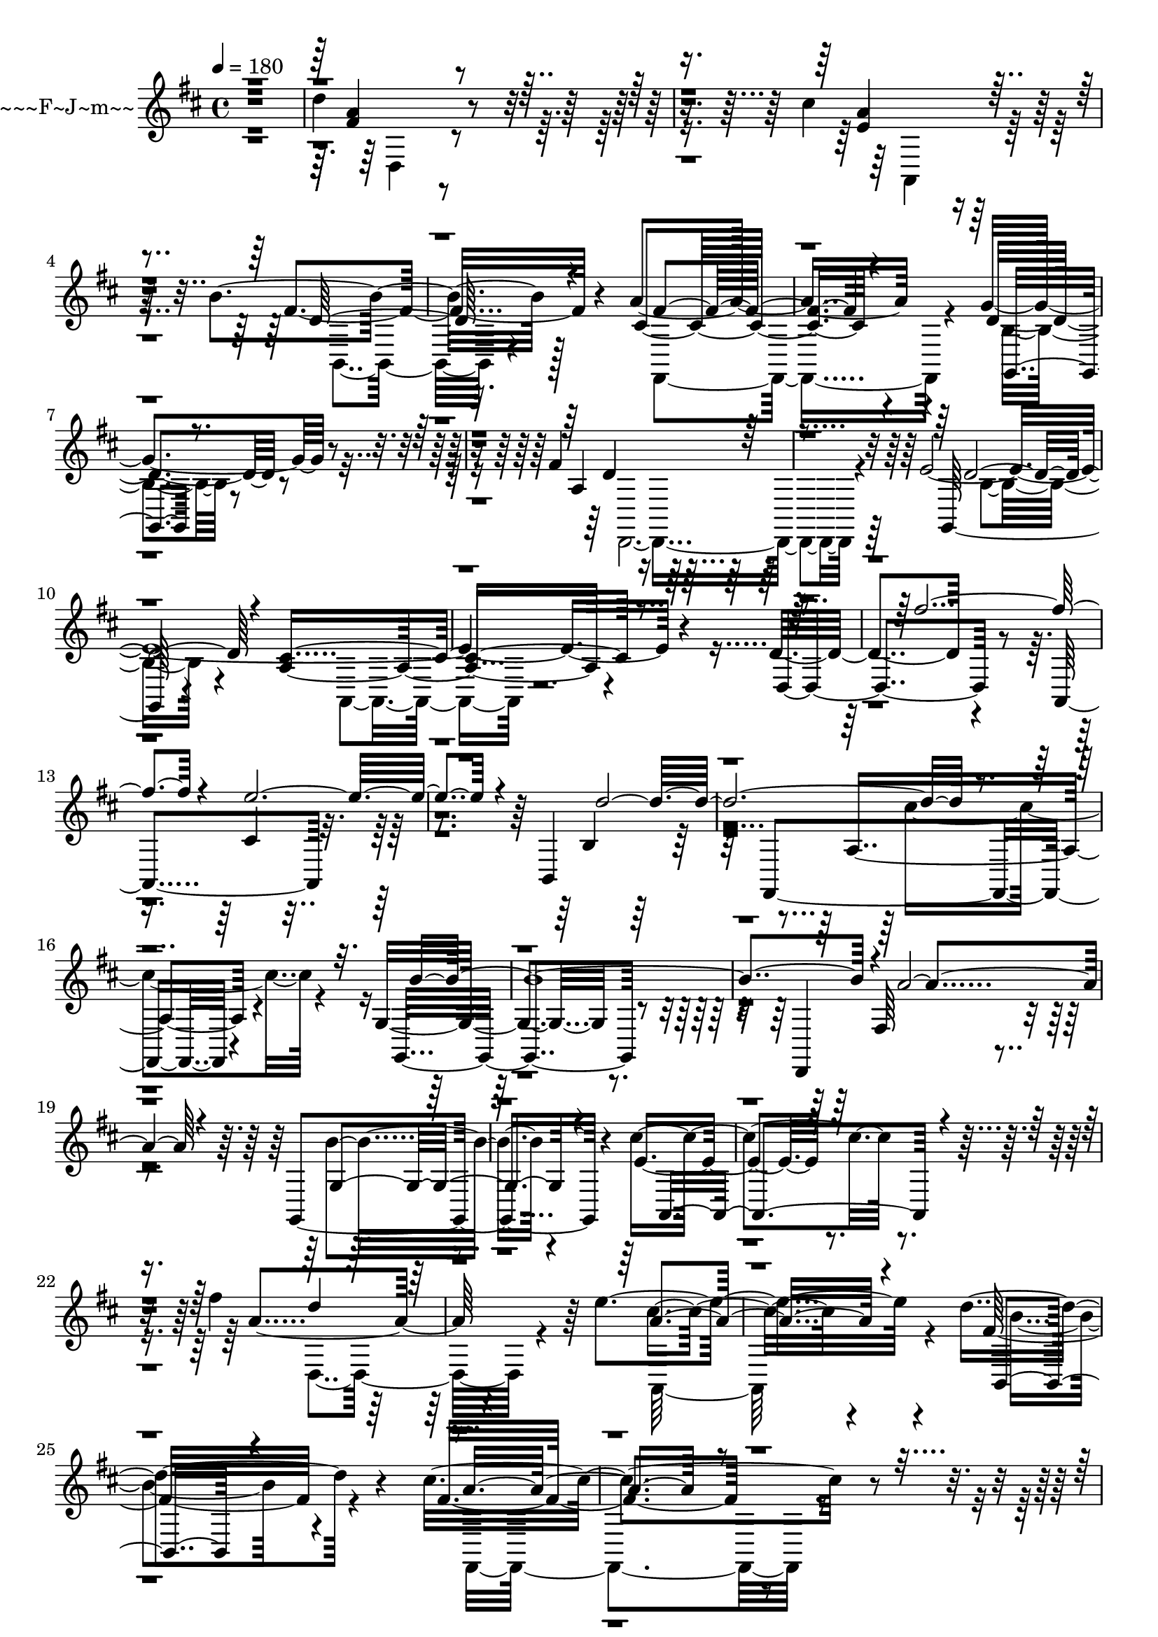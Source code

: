 \version "2.24.0"
% Lily was here -- automatically converted by midi2ly.py from music/pachelbel-johann-cannon.midi
\version "2.14.0"

\layout {
  \context {
    \Voice
    \remove Note_heads_engraver
    \consists Completion_heads_engraver
    \remove Rest_engraver
    \consists Completion_rest_engraver
  }
}

trackAchannelA = {


  \key d \major
    
  \time 4/4 
  
  \tempo 4 = 180 
  
  % [COPYRIGHT_NOTICE] Copyright(c) H.M. Jp. 2004
  
  \set Staff.instrumentName = "~p~b~w~~~x~~~F~J~m~~"
  

  \key d \major
  \skip 4*357986/480 
}

trackAchannelB = \relative c {
  r1 
  | % 2
  d''4*1452/480 r4*812/480 cis4*1417/480 r128*53 b4*1584/480 
  r128*53 a4*1543/480 r4*876/480 g4*1854/480 r4*588/480 fis4*1607/480 
  r4*973/480 e4*3664/480 r4*1111/480 d4*1337/480 r4*685/480 a,4*1763/480 
  r4*893/480 b4*1186/480 r128*63 fis4*1561/480 r4*1209/480 g'4*1158/480 
  r4*1089/480 d,4*1296/480 r2. g4*1808/480 r4*657/480 cis''4*1244/480 
  r4*1250/480 fis4*1682/480 r4*709/480 e4*1647/480 r4*708/480 d4*1826/480 
  r4*582/480 cis4*1763/480 r4*760/480 b4*1659/480 r128*53 a4*1900/480 
  r4*657/480 b4*1711/480 r4*962/480 cis4*1302/480 r4*1607/480 fis4*1261/480 
  r4*668/480 a,4*1187/480 r4*685/480 d64*43 r4*784/480 cis128*91 
  r4*622/480 b4*1475/480 r4*564/480 a4*1509/480 r4*553/480 g4*1238/480 
  r4*893/480 a4*248/480 r64*29 g4*512/480 r4*651/480 fis4*697/480 
  r4*496/480 <fis d >4*794/480 r4*121/480 a4*167/480 r4*1014/480 cis4*547/480 
  r4*306/480 b,,4*1509/480 r4*438/480 fis4*230/480 r4*288/480 a'''4*1094/480 
  e,4*513/480 r4*559/480 b'4*858/480 r4*219/480 b,4*1002/480 r4*104/480 fis4*1267/480 
  r4*691/480 g,4*1498/480 r4*1111/480 d'''4*1527/480 r4*253/480 cis4*594/480 
  r4*253/480 d4*657/480 r4*46/480 cis4*674/480 r4*397/480 d,4*530/480 
  r4*524/480 a'4*501/480 r4*490/480 fis4*472/480 b,,4*1757/480 
  r4*334/480 fis'4*1025/480 r4*35/480 a''4*501/480 r4*17/480 b4*599/480 
  r4*484/480 fis4*576/480 r4*432/480 g4*593/480 r4*427/480 e4*461/480 
  r4*40/480 d4*530/480 cis4*524/480 r4*17/480 g,4*962/480 r4*29/480 g'4*564/480 
  r4*484/480 a,4*1060/480 r4*23/480 g4*622/480 r4*432/480 d'4*559/480 
  r4*507/480 d,4*939/480 r4*86/480 a''4*553/480 r4*478/480 a4*565/480 
  r4*472/480 d,4*685/480 r4*340/480 fis,4*599/480 r4*357/480 fis,4*1417/480 
  r4*213/480 e''4*536/480 b4*421/480 r4*86/480 b4*674/480 r4*363/480 cis'128*33 
  r4*29/480 a,4*1014/480 r4*46/480 fis4*512/480 r128*25 g,4*1353/480 
  r32*5 b''4*582/480 r4*11/480 a4*663/480 r4*576/480 a4*777/480 
  r4*18/480 g4*564/480 r4*202/480 d,,4*247/480 r4*98/480 a''''4*547/480 
  r128*5 fis4*185/480 r4*34/480 g4*167/480 r128*5 fis,,4*593/480 
  r4*185/480 g''4*184/480 a,,,4*1584/480 r4*144/480 g'''4*242/480 
  b,,,4*2120/480 r4*178/480 b''4*259/480 a4*213/480 r4*6/480 g4*254/480 
  r4*196/480 fis4*276/480 r4*196/480 a4*276/480 g,,4*2022/480 r4*12/480 fis''4*247/480 
  r4*208/480 d4*276/480 r4*213/480 fis4*138/480 r4*70/480 g4*218/480 
  r4*12/480 a4*167/480 r4*46/480 b4*156/480 r128*5 g,,4*2050/480 
  e'4*1884/480 r4*478/480 d''4*178/480 r4*52/480 e4*265/480 r4*17/480 fis4*501/480 
  r4*18/480 e4*201/480 r4*23/480 d4*185/480 r4*69/480 e4*213/480 
  r4*17/480 cis4*196/480 r4*52/480 d64*5 r4*63/480 e4*173/480 r4*63/480 fis4*236/480 
  r4*202/480 d4*213/480 r4*6/480 cis4*242/480 r4*23/480 d128*33 
  r4*23/480 b4*173/480 r4*46/480 cis4*207/480 r4*64/480 d4*196/480 
  r4*305/480 d,4*276/480 r4*208/480 fis4*242/480 r4*5/480 g4*214/480 
  r4*17/480 fis4*265/480 r4*207/480 fis4*271/480 r4*201/480 cis'4*288/480 
  r128*15 b4*403/480 r4*110/480 d4*173/480 r4*63/480 cis4*357/480 
  r32*7 a4*168/480 r4*57/480 g4*184/480 r4*58/480 a4*196/480 r4*29/480 g4*190/480 
  r4*40/480 fis4*190/480 r4*35/480 g4*247/480 r4*6/480 a4*242/480 
  r4*213/480 cis4*236/480 r4*260/480 g,,4*2119/480 r4*6/480 cis''4*202/480 
  r4*34/480 d4*219/480 r4*12/480 e4*224/480 d4*213/480 r4*23/480 cis4*306/480 
  r4*190/480 b4*299/480 r4*167/480 d,,4*1694/480 r4*17/480 fis'128*15 
  r4*259/480 e4*340/480 r4*149/480 e'4*502/480 r4*17/480 cis,4*380/480 
  r4*104/480 e'4*553/480 r4*455/480 fis,4*616/480 r4*415/480 b4*455/480 
  r4*46/480 fis,,4*1469/480 r4*34/480 a'4*542/480 r4*466/480 b'4*484/480 
  r4*35/480 g,4*599/480 r4*403/480 d,4*512/480 a''64*15 r4*40/480 g4*559/480 
  r4*512/480 g,4*1435/480 r4*63/480 b''4*507/480 r4*6/480 a,,4*1417/480 
  r4*126/480 cis'128*43 r4*398/480 d'4*518/480 r4*23/480 e4*599/480 
  r4*432/480 cis64*5 r4*328/480 cis,4*502/480 r4*11/480 a4*743/480 
  r32*5 b4*190/480 r128*23 b'4*490/480 r4*11/480 d,4*530/480 r4*23/480 b'4*455/480 
  r4*64/480 cis4*334/480 r4*184/480 cis,,4*1060/480 e'4*530/480 
  r4*17/480 g,,4*1331/480 r4*178/480 g'''4*502/480 r4*11/480 fis4*317/480 
  r4*161/480 fis,4*593/480 r4*409/480 fis'4*490/480 r4*17/480 d4*461/480 
  r4*52/480 d,,4*962/480 r4*52/480 g''4*518/480 r4*12/480 e32*7 
  r4*46/480 e,,4*1043/480 r4*28/480 a'4*168/480 r4*167/480 d,,,4*1716/480 
  r4*190/480 fis'''4*231/480 r4*299/480 a,,,4*1549/480 r4*490/480 d'4*248/480 
  r4*276/480 b4*104/480 r4*81/480 cis4*144/480 r4*109/480 d4*461/480 
  r4*63/480 b4*121/480 r4*202/480 fis,4*1584/480 r4*69/480 e''4*328/480 
  r4*23/480 g,,4*1607/480 r128*5 g'''4*184/480 r4*329/480 d,,4*1284/480 
  r4*213/480 fis''4*173/480 r128*15 g,,,4*1463/480 r4*155/480 g'''4*237/480 
  r4*201/480 a,,,4*1313/480 r4*254/480 e''4*92/480 r4*426/480 d,4*1360/480 
  r4*138/480 fis''4*173/480 r4*109/480 a,,,4*1521/480 r4*132/480 a''4*288/480 
  r4*213/480 b,,4*1463/480 r4*23/480 d''4*484/480 r4*12/480 a,4*1330/480 
  r4*98/480 a''4*265/480 r4*104/480 g,,,4*1716/480 r4*231/480 d4*1394/480 
  r4*299/480 a''''4*208/480 r4*149/480 g,,,4*1596/480 r4*46/480 b''4*109/480 
  r4*409/480 a,,4*1688/480 r4*708/480 d,4*306/480 r4*478/480 fis'4*847/480 
  r4*184/480 fis''4*294/480 r4*149/480 a,,,,4*363/480 r4*219/480 e''4*1037/480 
  r4*484/480 b,4*374/480 r4*138/480 d'4*1072/480 r4*489/480 fis,,4*329/480 
  r4*230/480 e''''4*444/480 r4*86/480 d4*484/480 cis4*564/480 d,4*1521/480 
  r4*455/480 d,,,4*657/480 r128*33 a'''4*369/480 r4*662/480 g,,4*386/480 
  r4*184/480 c'''4*501/480 r4*35/480 b64*19 r4*501/480 a,,,4*381/480 
  r4*172/480 e''4*1026/480 r4*98/480 cis'4*305/480 r4*219/480 d,,4*564/480 
  r64*5 fis'4*749/480 r4*265/480 a''4*386/480 r4*92/480 a,,,,4*363/480 
  r128*13 b''''4*496/480 a,,4*161/480 r4*311/480 g''4*392/480 r4*121/480 b,,,,4*374/480 
  r4*173/480 d'4*858/480 r4*190/480 d''4*392/480 r128*5 fis,,,,4*242/480 
  r4*351/480 e''''4*455/480 r4*46/480 fis4*392/480 r4*98/480 e4*536/480 
  r4*11/480 g,,,,4*254/480 r64*9 c'''4*547/480 r4*479/480 e,4*576/480 
  r4*11/480 fis4*1653/480 r4*415/480 g,,,4*242/480 r4*317/480 c'''4*547/480 
  b4*553/480 r4*11/480 c4*513/480 a,,,4*230/480 r4*357/480 e''4*813/480 
  r128*23 a'4*352/480 r4*161/480 d,,,4*317/480 r4*34/480 fis''128*43 
  r4*548/480 a,4*293/480 r4*259/480 a''4*386/480 r4*104/480 a,,,,4*81/480 
  r4*472/480 e''4*812/480 r4*202/480 e''4*173/480 r4*339/480 b,,,4*87/480 
  r4*466/480 d'4*985/480 r4*41/480 d''4*328/480 r4*173/480 fis,,,,4*86/480 
  r4*444/480 g''''4*507/480 r4*34/480 fis4*403/480 r4*104/480 e4*432/480 
  r4*86/480 g,,,,4*110/480 r4*432/480 c'''4*501/480 r4*46/480 b4*536/480 
  c4*582/480 r4*541/480 d,,4*864/480 r4*207/480 a''4*185/480 r4*322/480 g,,,4*87/480 
  r4*483/480 c'''4*502/480 r4*46/480 b4*541/480 c4*518/480 r4*35/480 a,,,4*98/480 
  r4*484/480 e''4*939/480 r4*380/480 e'4*294/480 r4*449/480 fis4*265/480 
  r4*858/480 a4*1941/480 r4*167/480 a,4*426/480 r4*104/480 g4*242/480 
  r4*305/480 fis4*1204/480 r4*329/480 fis4*103/480 r4*415/480 fis4*196/480 
  r4*311/480 g4*167/480 r4*322/480 fis4*455/480 r4*64/480 e4*242/480 
  r4*322/480 d4*507/480 r4*35/480 c4*478/480 r4*46/480 b4*518/480 
  r4*640/480 d''4*1042/480 r4*144/480 fis,4*962/480 r4*161/480 g,,,4*496/480 
  r4*633/480 g''4*363/480 r4*185/480 e'32*7 r4*127/480 cis'4*1929/480 
  r4*231/480 d,,,4*1405/480 r4*12/480 fis'''64*57 r4*363/480 cis64*29 
  r4*161/480 fis,4*519/480 r4*679/480 b'4*1809/480 r32*5 c4*564/480 
  r4*484/480 g,,4*1394/480 r4*858/480 d'''4*904/480 r4*219/480 a4*910/480 
  r4*156/480 g,,,4*1549/480 r4*139/480 e'''4*472/480 r4*34/480 a,,4*1268/480 
  r4*1192/480 fis'4*593/480 r4*651/480 d4*588/480 r4*236/480 a,128*129 
  r4*415/480 fis''4*380/480 r4*726/480 b,4*685/480 r4*167/480 fis,4*306/480 
  r4*1036/480 c''''4*628/480 r4*133/480 g,,,128*101 r4*391/480 d4*1573/480 
  r4*962/480 g4*1382/480 r4*737/480 <cis'' a,, >4*1596/480 r4*328/480 d,,,4*282/480 
  r4*98/480 fis'4*956/480 r4*219/480 fis4*185/480 r4*558/480 a,,4*121/480 
  r128*15 e''4*864/480 r4*305/480 e4*213/480 r4*329/480 g'4*576/480 
  r4*17/480 d,4*835/480 r4*294/480 d4*426/480 r4*386/480 fis,,4*127/480 
  r4*299/480 cis''4*951/480 r4*155/480 cis4*236/480 r4*294/480 e''4*202/480 
  r4*63/480 g,,,,4*1999/480 r4*357/480 d4*127/480 r4*236/480 a''4*956/480 
  r4*323/480 a4*368/480 r4*536/480 g,4*144/480 r4*541/480 b''4*1360/480 
  r4*628/480 e'4*109/480 r4*190/480 a,,,,64*5 r4*248/480 cis''128*71 
  r4*1325/480 fis32*7 r4*156/480 a,,4*4389/480 
}

trackAchannelBvoiceB = \relative c {
  r4*1949/480 fis'4*1284/480 r4*962/480 a4*1308/480 r4*916/480 fis4*1659/480 
  r4*725/480 cis4*1348/480 r4*1083/480 d4*1670/480 r4*767/480 a4*1238/480 
  r4*1319/480 g,64*53 r4*800/480 a'4*1106/480 r4*1267/480 d,4*1383/480 
  r4*1100/480 cis'4*1261/480 r4*962/480 b4*1129/480 r4*1452/480 a4*1169/480 
  r4*1129/480 g,4*1198/480 r4*1319/480 fis'64*43 r4*1181/480 b'4*1469/480 
  r4*997/480 e,4*938/480 r4*1556/480 a4*1739/480 r4*680/480 cis4*1520/480 
  r4*818/480 fis,32*29 r4*651/480 fis4*1549/480 r4*979/480 g4*1561/480 
  r4*887/480 fis4*1694/480 r4*875/480 g4*1630/480 r4*1060/480 cis,4*536/480 
  r4*2350/480 d,4*691/480 r4*329/480 fis'4*524/480 r4*374/480 e'4*1313/480 
  r4*582/480 b4*1313/480 r4*790/480 fis4*1296/480 r4*650/480 d4*1078/480 
  r4*979/480 d4*1037/480 r4*1008/480 b'4*622/480 r4*460/480 b4*438/480 
  r4*599/480 cis4*1383/480 r4*904/480 d,,4*755/480 r4*950/480 a4*334/480 
  r128*5 e''4*58/480 r4*1123/480 g32*7 r4*640/480 b,4*1221/480 
  r4*651/480 a4*218/480 r4*179/480 fis'4*253/480 r128*53 a4*571/480 
  r4*535/480 g,4*1636/480 r4*213/480 d,4*1475/480 r4*1031/480 g'4*1578/480 
  r4*824/480 a'4*1157/480 r4*1141/480 d,,4*1498/480 r4*51/480 fis4*997/480 
  r4*29/480 a4*1048/480 r4*996/480 fis4*957/480 r4*46/480 d4*1048/480 
  r4*35/480 fis,4*1463/480 r4*622/480 g4*956/480 r4*92/480 b4*593/480 
  r4*265/480 d,4*1504/480 r4*714/480 b'''128*33 r4*23/480 a4*582/480 
  r4*449/480 fis4*599/480 r4*473/480 g64*19 r4*432/480 e4*553/480 
  r4*57/480 d,4*542/480 r4*547/480 fis'4*472/480 r4*18/480 g4*524/480 
  r4*17/480 e,4*755/480 r4*242/480 cis'4*898/480 r4*133/480 b,4*1555/480 
  r4*6/480 g''4*489/480 r4*29/480 a4*565/480 r4*455/480 fis4*518/480 
  r4*380/480 g,,4*1417/480 r4*749/480 d'''4*628/480 r32*7 b4*484/480 
  r4*23/480 a64*19 r4*104/480 b,4*829/480 r4*47/480 e4*552/480 
  r4*623/480 d4*1969/480 r4*2224/480 d4*541/480 fis'4*254/480 r4*265/480 e,,4*1768/480 
  r64*5 fis''4*484/480 r4*51/480 d64*5 r128*5 e4*213/480 r4*52/480 d,,128*63 
  r4*52/480 a''4*213/480 r4*714/480 a4*236/480 r4*230/480 g4*254/480 
  r4*276/480 g64*15 r128*5 b4*184/480 r4*63/480 a4*248/480 r4*11/480 g4*478/480 
  r4*24/480 fis4*224/480 r4*17/480 e4*248/480 d,,4*1809/480 r4*40/480 g''4*438/480 
  r4*40/480 b4*161/480 r4*58/480 a4*213/480 r4*69/480 b4*438/480 
  r4*69/480 cis4*271/480 r128*15 a4*247/480 r4*213/480 cis4*242/480 
  r4*213/480 e4*271/480 r4*179/480 g4*167/480 r4*69/480 a4*207/480 
  r4*69/480 d,,,4*1809/480 r4*219/480 a64*67 r4*847/480 b'4*1025/480 
  r4*657/480 e4*259/480 r4*259/480 d'4*213/480 r128*15 d4*253/480 
  r4*29/480 b,4*1809/480 r4*98/480 d,,4*1877/480 r4*93/480 d'4*2275/480 
  r4*777/480 a'4*916/480 r4*271/480 fis''4*490/480 r4*23/480 fis,4*299/480 
  r4*184/480 g64*15 r4*553/480 a,,4*460/480 e'4*962/480 r4*553/480 d''4*144/480 
  r128*25 fis,,4*962/480 r4*564/480 a'4*380/480 r128*5 d,,4*1077/480 
  r4*455/480 b'4*380/480 r4*127/480 d,4*1169/480 r4*381/480 a''4*437/480 
  r4*35/480 d,,4*299/480 r4*219/480 fis4*473/480 r4*57/480 a4*588/480 
  r4*426/480 b'4*484/480 r4*17/480 g,128*63 r4*86/480 cis'4*156/480 
  r4*328/480 cis,4*536/480 r4*1025/480 d,,4*559/480 r4*461/480 fis'4*616/480 
  r4*466/480 a,4*1452/480 r4*29/480 cis'4*553/480 b,4*829/480 r4*231/480 a''4*529/480 
  r4*519/480 fis,,64*19 r4*455/480 a'4*536/480 r4*576/480 d4*167/480 
  r4*322/480 d'4*565/480 r4*933/480 d,,4*1716/480 r4*294/480 g,4*1400/480 
  r4*634/480 a128*81 r4*933/480 fis'4*1578/480 r4*98/480 d''4*288/480 
  r4*231/480 cis,4*201/480 r4*288/480 cis4*144/480 r4*64/480 d4*178/480 
  r128*5 e4*501/480 r4*40/480 cis4*265/480 r4*288/480 b4*271/480 
  r4*259/480 d'4*156/480 r4*328/480 d4*156/480 r4*351/480 d4*184/480 
  r4*306/480 cis,4*247/480 r4*231/480 a'4*213/480 r4*253/480 fis4*432/480 
  r4*110/480 fis'4*196/480 r4*293/480 d,4*392/480 r4*98/480 g4*253/480 
  r4*236/480 b'4*191/480 r4*334/480 b4*224/480 r4*294/480 fis,4*397/480 
  r4*87/480 a'4*201/480 r4*18/480 e,4*230/480 r4*40/480 fis'4*144/480 
  r4*369/480 a4*207/480 r4*283/480 b,,4*1503/480 r4*29/480 b''4*248/480 
  r4*282/480 cis,,4*1434/480 r4*81/480 cis'4*282/480 r4*190/480 d,4*1238/480 
  r4*277/480 fis4*242/480 r4*242/480 e4*144/480 r4*340/480 a4*155/480 
  r4*63/480 b4*254/480 r4*17/480 cis4*472/480 r4*29/480 e4*213/480 
  r4*254/480 d,4*1336/480 r4*478/480 fis,,4*1383/480 r4*207/480 cis'''4*230/480 
  r4*248/480 b,4*1498/480 r4*34/480 cis'4*190/480 r4*334/480 fis,,4*1250/480 
  r128*15 fis''32*7 r4*29/480 b,,4*1653/480 r4*427/480 a'4*524/480 
  r4*535/480 a4*214/480 r4*362/480 e'4*185/480 r4*749/480 fis,4*685/480 
  r4*426/480 d4*185/480 r4*783/480 a,4*415/480 r4*178/480 g'''4*398/480 
  r4*86/480 cis,,4*415/480 r4*86/480 e'4*208/480 r4*322/480 d4*1060/480 
  r128*33 d4*190/480 r4*311/480 d,4*1723/480 r4*386/480 g,,,4*512/480 
  d''4*1031/480 r4*473/480 d,4*662/480 r4*478/480 fis'4*426/480 
  r4*611/480 g,4*403/480 r4*161/480 d'4*1031/480 r4*46/480 c''4*530/480 
  a4*1907/480 r4*305/480 d,,4*622/480 r4*576/480 d'4*115/480 r4*893/480 a,4*421/480 
  r4*126/480 e'4*818/480 r4*156/480 e''4*438/480 r4*69/480 b,,32*7 
  r128*43 b'4*214/480 r4*316/480 fis''4*467/480 r4*11/480 fis,,,4*265/480 
  r4*323/480 g'''64*19 r4*432/480 cis,4*542/480 b4*478/480 r4*34/480 d,,4*1089/480 
  r4*484/480 d,,4*253/480 r4*305/480 d''4*991/480 r128*5 a''4*397/480 
  r4*93/480 g,,4*265/480 r4*293/480 d'32*17 r4*605/480 a4*282/480 
  r4*881/480 cis'4*133/480 r4*443/480 e4*380/480 r4*369/480 d,4*104/480 
  r4*17/480 d'4*576/480 r4*17/480 fis,4*922/480 r4*224/480 fis''4*392/480 
  r4*104/480 a,,,4*115/480 r4*438/480 g'''4*213/480 r4*288/480 cis,,4*184/480 
  r4*323/480 g''4*438/480 r4*74/480 b,,,4*144/480 r4*911/480 b'4*397/480 
  r4*127/480 fis''4*403/480 r4*98/480 fis,,,4*127/480 r4*408/480 e'''4*467/480 
  r4*69/480 d4*467/480 r4*52/480 cis4*437/480 r128*5 g,,64*5 r4*397/480 d'4*1003/480 
  r4*593/480 g'4*916/480 r4*224/480 fis4*473/480 r64*19 g,,4*132/480 
  r4*438/480 d'4*979/480 r4*657/480 a4*138/480 r4*1066/480 cis'4*173/480 
  r4*524/480 cis'4*461/480 r4*288/480 d4*397/480 r4. fis4*1970/480 
  r4*144/480 e4*904/480 r4*167/480 b,,4*1924/480 r4*127/480 fis4*1693/480 
  r4*386/480 a''4*1129/480 r4*444/480 c,,4*553/480 r4*98/480 a4*1324/480 
  r128*25 a4*461/480 r4*155/480 fis''4*1699/480 r4*530/480 a,,,128*15 
  r4*950/480 e''4*340/480 r4*887/480 d4*1256/480 r4*622/480 a4*1843/480 
  g''4*288/480 r4*259/480 d'4*634/480 r4*564/480 d'4*1855/480 r4*254/480 a4*581/480 
  r4*467/480 g,,,4*1446/480 r4*812/480 g'''4*668/480 r4*449/480 fis4*939/480 
  r4*133/480 g,,4*1739/480 r4*449/480 a,4*1302/480 r4*1164/480 d,4*253/480 
  r4*985/480 fis'''4*2062/480 r4*144/480 e4*881/480 r4*87/480 b,,4*1832/480 
  r4*386/480 fis'''4*916/480 r4*166/480 c4*715/480 r4*259/480 g,4*841/480 
  r4*184/480 g128*15 r4*743/480 d'''4*391/480 r4*749/480 a4*536/480 
  r4*564/480 e,,4*824/480 r4*219/480 e4*484/480 r4*599/480 a128*53 
  r4*363/480 a4*541/480 r4*599/480 a''4*933/480 r4*1325/480 a,4*1123/480 
  r4*876/480 b,,,4*247/480 r4*81/480 b''4*1169/480 r4*1181/480 fis''4*755/480 
  r4*881/480 e,4*288/480 r4*288/480 b,64*29 r4*351/480 b4*340/480 
  r4*852/480 fis''4*2494/480 r4*369/480 d'4*818/480 r4*1164/480 e,4*115/480 
  r4*207/480 a,,4*196/480 r4*179/480 e'4*1946/480 r64*15 d''4*397/480 
  r4*432/480 fis,,4*4038/480 
}

trackAchannelBvoiceC = \relative c {
  \voiceOne
  r4*1949/480 a''4*1319/480 r4*927/480 e4*1481/480 r4*748/480 d64*53 
  r4*807/480 fis4*1313/480 r4*1112/480 g,,4*1244/480 r4*1192/480 d''4*1659/480 
  r4*893/480 d64*67 r4*374/480 cis4*1181/480 r4*1411/480 fis'4*2195/480 
  r4*69/480 e4*1924/480 r4*472/480 d128*169 r4*2177/480 b128*167 
  r4*35/480 a4*1941/480 r4*501/480 g,4*1584/480 r4*916/480 a,4*1745/480 
  r4. d''4*1636/480 r4*778/480 a4*1601/480 r4*749/480 b,,4*1480/480 
  r4*928/480 a''4*1382/480 r4*1123/480 g,,4*1596/480 r4*864/480 d''4*1843/480 
  r4*708/480 g,,4*1792/480 r4*910/480 a4*668/480 r4*2218/480 d''4*1157/480 
  r4*778/480 cis128*81 r4*657/480 fis,4*1221/480 r4*887/480 a4*1175/480 
  r4*766/480 g4*1602/480 r4*472/480 d,,4*1826/480 r4*196/480 g4*1008/480 
  r4*1123/480 e''4*1699/480 r4*576/480 d4*910/480 r4*1221/480 cis4*1452/480 
  r4*789/480 fis4*311/480 r4*777/480 d4*191/480 r4*3139/480 g,,4*1814/480 
  r4*363/480 a''4*956/480 r4*81/480 fis4*265/480 r4*904/480 g128*43 
  r4*496/480 d'128*43 r4*576/480 a,,4*1411/480 r4*2459/480 d''4*484/480 
  r4*484/480 a,,4*1446/480 r4*657/480 d'4*524/480 d'4*547/480 r4*489/480 b4*432/480 
  r4*93/480 cis4*558/480 r4*484/480 e,,4*703/480 r4*346/480 g''4*604/480 
  r4*427/480 e4*553/480 r4*449/480 d,,4*1042/480 r4*12/480 a'4*674/480 
  r4*380/480 g,4*1204/480 r4*835/480 a4*1348/480 r4*806/480 fis'4*801/480 
  r4*1336/480 a,4*1728/480 r4*288/480 fis''4*634/480 r4*409/480 a4*507/480 
  r4*564/480 a,4*766/480 r4*277/480 a4*558/480 r4*398/480 d4*512/480 
  r4*542/480 g,4*634/480 r4*414/480 d,4*1302/480 r4*685/480 d'4*893/480 
  r4*271/480 d'4. r4*351/480 a,4*2656/480 r4*1572/480 a'''4*449/480 
  r4*576/480 a4*104/480 r4*127/480 a,4*184/480 r4*58/480 b4*242/480 
  r4*230/480 d4*248/480 r4*201/480 fis4*190/480 r4*1354/480 b,,4*1100/480 
  r4*1820/480 d,64*63 r4*121/480 d4*1676/480 r4*196/480 d4*1987/480 
  cis'4*967/480 r4*144/480 fis'4*162/480 r4*599/480 fis4*472/480 
  r4*547/480 d,4*933/480 r4*87/480 cis4*1843/480 r4*1745/480 e4*231/480 
  a,4*1659/480 r4*288/480 g,4*1849/480 r4*57/480 d'4*1728/480 r4*242/480 b''4*553/480 
  d4*242/480 r4*305/480 d4*576/480 r4*173/480 b4*265/480 cis,4*1210/480 
  r4*443/480 cis'4*438/480 r4*553/480 a,64*29 r4*1584/480 fis''4*414/480 
  r4*588/480 b,,,4*1451/480 r4*1072/480 a'4*484/480 r4*11/480 fis4*547/480 
  r4*490/480 g,4*1486/480 r4*17/480 b''4*507/480 r4*2074/480 b,4*167/480 
  r4*305/480 d,4*1071/480 r2. e4*415/480 r4*674/480 a4*156/480 
  r4*351/480 a,128*63 r4*109/480 d''4*541/480 r4*455/480 e,,4*1037/480 
  r4*1066/480 fis4*1123/480 r4*962/480 cis'4*490/480 r4*11/480 fis4*605/480 
  r4*1037/480 d,4*864/480 r4*1094/480 a'4*1066/480 r4*967/480 g''4*427/480 
  r128*5 fis4*483/480 r4*1031/480 a,4*507/480 g4*542/480 r4*639/480 d'4*277/480 
  r4*282/480 fis4*161/480 r4*110/480 e,4*213/480 r4*51/480 fis'4*162/480 
  r4*403/480 d,4*213/480 r4*277/480 a4*1572/480 r4*472/480 b,128*91 
  r4*185/480 b''4*167/480 r128*53 fis'4*138/480 r4*46/480 g,4*161/480 
  r4*121/480 a'4*196/480 r4*334/480 a128*15 r4*253/480 b,,4*1648/480 
  r4*374/480 a4*1331/480 r4*172/480 a'4*173/480 r4*352/480 g4*339/480 
  r4*104/480 b'4*213/480 r4*23/480 a,4*208/480 r4*51/480 g'64*5 
  r4*398/480 fis,4*144/480 r4*386/480 e32*7 r4*92/480 cis'4*173/480 
  r4*40/480 g4*254/480 r4*6/480 fis4*483/480 r4*519/480 fis4*305/480 
  r4*202/480 d'4*213/480 r4*253/480 d4*536/480 r4*489/480 a4*340/480 
  r4*156/480 e'4*173/480 r4*305/480 e4*167/480 r4*818/480 fis,4*518/480 
  r4*156/480 e'4*714/480 r4*582/480 fis4*282/480 r4*144/480 a128*15 
  r4*11/480 e4*334/480 r4*962/480 b4*282/480 r4*185/480 b'4*190/480 
  r4*69/480 a,4*242/480 r4*23/480 b4*541/480 r4*473/480 d4*414/480 
  r4*52/480 fis4*190/480 r4*6/480 e4*277/480 a4*190/480 r4*858/480 g4*472/480 
  r4*12/480 d4*201/480 r4*283/480 b'128*13 r4*311/480 b4*237/480 
  r4*288/480 d,4*1077/480 r4*558/480 cis4*196/480 r4*749/480 a,4*277/480 
  r4*823/480 a4*288/480 r4*714/480 fis''4*617/480 r4*438/480 fis4*311/480 
  r4*708/480 b,4*1538/480 r4*524/480 d4*599/480 r4*501/480 a,4*346/480 
  r4*662/480 g,4*542/480 r4*461/480 b'4*432/480 r4*80/480 e4*473/480 
  r4*63/480 d'4*2073/480 r128*5 b4*496/480 r4*593/480 d,4*858/480 
  r4*219/480 a,4*398/480 r4*685/480 a'32*7 r4*888/480 a'4*524/480 
  r4*489/480 a,4*213/480 r4*807/480 a''4*535/480 r4*12/480 g4*484/480 
  r4*1002/480 d4*1521/480 r4*576/480 fis4*484/480 r4*80/480 d,,4*1043/480 
  r4*484/480 d''4*616/480 r4*409/480 b4*478/480 r4*35/480 c4*627/480 
  r4*1008/480 a,4*369/480 r4*674/480 b'4*501/480 r4*599/480 b,4*340/480 
  r4*749/480 cis'4*1157/480 r4*559/480 cis4*403/480 r4*467/480 a4*685/480 
  r4*513/480 d,4*207/480 r4*853/480 a''4*472/480 r4*58/480 b4*259/480 
  r4*242/480 fis4*466/480 r4*565/480 d4*1354/480 r4. d4*472/480 
  r4*69/480 d,,4*1071/480 r4*490/480 d''4*576/480 r4*501/480 g,4*968/480 
  r4*92/480 a4*1186/480 r4*1008/480 d4*502/480 r4*599/480 e,4*846/480 
  r4*254/480 cis'4*1117/480 r4*87/480 a,4*437/480 r4*260/480 a'128*43 
  r4*103/480 a4*190/480 r4*928/480 d4*2004/480 r4*110/480 cis4*668/480 
  r4*403/480 <d cis >4*835/480 r4*185/480 b4*1607/480 r32*7 c4*472/480 
  r4*605/480 g,,4*1769/480 r4*460/480 d4*1913/480 r4*397/480 b'''4*1918/480 
  r4*311/480 e,4*1826/480 r4*582/480 fis4*576/480 r4*582/480 d'128*119 
  r4*288/480 e4*905/480 r4*126/480 cis128*43 r4*553/480 d64*63 
  r4*219/480 c4*737/480 r4*311/480 b4*1745/480 r4*513/480 d,,,4*1330/480 
  r4*864/480 fis'''4*1607/480 r4*576/480 e4*1728/480 r4*738/480 d,4*489/480 
  r4*1803/480 a'4*2166/480 r4*1066/480 d'4*2004/480 r4*196/480 a,,4*478/480 
  r4*484/480 b'4*1048/480 r128*63 d4*466/480 r4*680/480 a4*524/480 
  r64*19 b'4*1510/480 r4*616/480 a,4*1526/480 r4*772/480 a4*1054/480 
  r4*1204/480 cis,4*2016/480 r4*311/480 d4*1227/480 r4*1123/480 fis4*778/480 
  r4*1434/480 d'4*3542/480 r4*167/480 <d d, >4*1342/480 r128*15 d,4*933/480 
  r4*1751/480 e128*91 r4*1031/480 d4*358/480 r4*483/480 d4*4096/480 
}

trackAchannelBvoiceD = \relative c {
  \voiceFour
  r4*1972/480 d4*1284/480 r4*962/480 a4*1475/480 r4*743/480 b4*1342/480 
  r4*1043/480 fis4*1543/480 r4*882/480 b'4*1514/480 r4*934/480 d,,4*1981/480 
  r4*576/480 b''4*1751/480 r4*634/480 a,4*806/480 r4*8859/480 cis''4*1786/480 
  r4*10442/480 d,,4*1884/480 r4*553/480 a128*111 r4*668/480 b''4*1653/480 
  r4*766/480 fis,,4*1578/480 r4*910/480 d''4*1653/480 r4*818/480 d,,4*1872/480 
  r4*680/480 d''4*1722/480 r4*968/480 e4*881/480 r4*2016/480 d4*398/480 
  r4*1526/480 a,4*1492/480 r4*391/480 b4*1026/480 r4*1071/480 fis4*1423/480 
  r4*536/480 g4*1226/480 r4*1809/480 fis''4*351/480 r4*2829/480 a,,4*973/480 
  r4*5679/480 d''4*202/480 r4*875/480 fis4*1135/480 r128*149 d,4*950/480 
  r4*64/480 g4*1083/480 r4*69/480 d4*973/480 r4*58/480 a'4*576/480 
  r4*576/480 d,4*1330/480 r4*1031/480 e,4*1521/480 r128*225 cis'128*35 
  r4*449/480 g4*1014/480 r4*1094/480 cis'4*513/480 r4*1019/480 fis4*559/480 
  r4*1054/480 d,,4*916/480 r4*1146/480 fis''4*542/480 r4*2569/480 b,,4*639/480 
  r4*369/480 e64*19 r4*455/480 fis4*489/480 r4*1158/480 e4*599/480 
  r4*1452/480 e4*622/480 r4*409/480 g4*484/480 r4*593/480 b4*530/480 
  r128*101 g4*507/480 r128*139 b4*576/480 r4*956/480 cis4*553/480 
  r4*979/480 g4*501/480 r4*2304/480 b4*611/480 r4*685/480 cis,4*709/480 
  r4*2701/480 cis4*1607/480 r4*1302/480 fis'4*167/480 r4*317/480 fis,4*230/480 
  g4*236/480 r4*18/480 d,4*1653/480 r64*9 b'4*1941/480 r4*93/480 a4*1699/480 
  r4*167/480 b4*1025/480 r4*663/480 d'4*213/480 r4*52/480 a,,4*1929/480 
  r4*3116/480 e'''4*242/480 r4*467/480 b,,4*2050/480 r4*1901/480 d4*1671/480 
  r4*311/480 a'4*1618/480 r4*265/480 b4*1135/480 r4*484/480 cis'4*276/480 
  r4*219/480 a,,4*2004/480 r4*1118/480 d'4*311/480 r4*3663/480 d4*559/480 
  r4*1475/480 g,4*478/480 r4*1549/480 cis'4*605/480 r4*3456/480 a4*576/480 
  r2. b,4*553/480 r4*3623/480 d4*490/480 r4*5748/480 b4*674/480 
  r4*1330/480 d4*502/480 r4*1549/480 b4*847/480 r4*1134/480 cis4*479/480 
  r4*737/480 a'4*253/480 r4*323/480 d4*173/480 r128*23 d4*185/480 
  r4*1376/480 cis64*5 r4*351/480 e4*196/480 r4*305/480 cis4*173/480 
  r4*893/480 b4*179/480 r4*311/480 b4*155/480 r4*1331/480 a'4*190/480 
  r4*282/480 fis4*144/480 r4*1359/480 b4*208/480 fis,4*265/480 
  r4*17/480 g'64*5 r4*380/480 g,4*415/480 r4*576/480 fis'4*149/480 
  r4*334/480 a4*179/480 r4*1331/480 g4*149/480 r4*346/480 b4*184/480 
  r4*1400/480 a,4*207/480 r4*288/480 cis4*179/480 r4*1325/480 fis4*172/480 
  cis4*260/480 r4*34/480 fis4*179/480 r4*829/480 cis,4*1279/480 
  r4*1129/480 d'4*340/480 r4*144/480 fis4*449/480 r4*1048/480 fis4*179/480 
  r4*282/480 a4*184/480 r4*1354/480 b,4*179/480 r4*276/480 b'4*184/480 
  r4*323/480 b4*248/480 r4*766/480 a4*184/480 r4*294/480 d,4*426/480 
  r4*1066/480 b'4*178/480 r4*41/480 cis,4*385/480 r4*934/480 a,4*1589/480 
  r4*58/480 a'4*52/480 r4*881/480 d,4*530/480 r4*1578/480 cis'4*1636/480 
  r4*432/480 d,4*1636/480 r4*432/480 fis,,4*380/480 r4*173/480 d'4*973/480 
  r4*582/480 b''4*2033/480 r4*18/480 a4*1566/480 r4*576/480 d4*622/480 
  r4*473/480 g,,4*455/480 r4*616/480 d'4*1682/480 r4. d4*397/480 
  r4*1625/480 cis'4*1958/480 r128*5 b4*2143/480 r4*1002/480 a,4*484/480 
  r4*559/480 d4*1584/480 r4*518/480 d,,4*271/480 r4*800/480 fis'4*392/480 
  r4*662/480 d''4*605/480 r4*484/480 g,,4*432/480 r4*668/480 e'4*1210/480 
  r4*2563/480 d'4*2154/480 r4*968/480 fis4*1475/480 r4*604/480 fis4*467/480 
  r4*593/480 a,4*997/480 r4*40/480 g128*63 r4*138/480 b,4*351/480 
  r4*709/480 d,,,4*86/480 r4*1066/480 a'''4*236/480 r4*800/480 g'4*980/480 
  r4*126/480 b,32*5 r128*53 e128*81 r4*1434/480 d,,,4*905/480 r4*772/480 a'''4*218/480 
  r4*317/480 a4*306/480 r4*207/480 b4*178/480 r4*329/480 a'4*846/480 
  r128*83 d4*1918/480 r4*115/480 a4*484/480 r4*587/480 b128*121 
  r4*1601/480 a4*881/480 r4*248/480 g,,4*576/480 r4*547/480 b'4*248/480 
  r4*864/480 a,4*351/480 r4*824/480 cis'4*167/480 r4*1060/480 a'4*576/480 
  r4*1595/480 a4*1210/480 r4*875/480 b,4*1677/480 r128*23 fis,4*213/480 
  r4*29/480 a'4*1480/480 r4*81/480 e''4*392/480 r4*144/480 a4*1180/480 
  r4*1072/480 d,,,4*1446/480 r4*754/480 b'''4*1797/480 r4*386/480 a4*1671/480 
  r4*789/480 d,,,4*518/480 r4*1820/480 cis'4*985/480 r4*138/480 cis4*427/480 
  r4*29/480 g'4*288/480 r4*213/480 d'4*702/480 r4*404/480 d4*2039/480 
  r4*599/480 e4*224/480 r32*5 d4*1077/480 r4*927/480 fis,,4*830/480 
  r4*311/480 d''4*582/480 r4*518/480 d4*1555/480 r4*559/480 a'4*1578/480 
  r4*732/480 fis4*979/480 r4*1273/480 a,,4*2068/480 r4*253/480 fis'64*43 
  r4*1066/480 a4*1595/480 r4*617/480 g128*149 r4*184/480 a4*2471/480 
  r4*380/480 e,4*1584/480 r4*1100/480 cis''4*1458/480 r4*938/480 a4*432/480 
  r4*409/480 fis4*4136/480 
}

trackAchannelBvoiceE = \relative c {
  \voiceThree
  r4*63673/480 g''4*778/480 r4*1152/480 d4*334/480 r4*1705/480 e4*714/480 
  r4*1325/480 b4*898/480 r4*20909/480 b'4*686/480 r4*1658/480 g4*605/480 
  r64*139 e4*553/480 r4*25851/480 fis4*473/480 r4*7194/480 cis'4*248/480 
  r4*241/480 e4*265/480 r4*2495/480 a,,4*1756/480 r4*2408/480 e'4*161/480 
  r4*311/480 e4*288/480 r4*1901/480 g,4*927/480 r4*265/480 b'4*237/480 
  r4*190/480 d4*276/480 r4*23/480 a,4*899/480 r4*5881/480 fis,4*1739/480 
  r4*1233/480 b''4*438/480 r4*1659/480 b4*178/480 r32*5 d128*13 
  r64*29 cis4*282/480 r4*29/480 g,4*979/480 r4*1204/480 d''4*213/480 
  r4*5737/480 b,4*421/480 r4*20120/480 e'4*524/480 r4*1486/480 a,32*7 
  r4*5438/480 d,4*196/480 r4*276/480 fis4*501/480 r4*1060/480 e'4*213/480 
  r4*294/480 cis4*144/480 r4*351/480 e4*202/480 r128*321 g64*5 
  r4*340/480 e,4*472/480 r4*1054/480 d4*138/480 r4*352/480 fis4*501/480 
  r4*1025/480 b4*133/480 r128*23 g4*536/480 r4*9366/480 d'4*472/480 
  r4*5507/480 b4*357/480 r4*679/480 e4*997/480 r4*3686/480 a,4*1757/480 
  r4*1342/480 b,4*444/480 r4*599/480 a'4*1572/480 r4*542/480 g4*1474/480 
  r4*565/480 fis4*1612/480 r4*530/480 g4*1008/480 r4*110/480 b,4*259/480 
  r4*801/480 e4*1705/480 r4*685/480 fis4*478/480 r4*1555/480 fis'4*507/480 
  r4*490/480 fis4*415/480 r4*622/480 fis4*1480/480 r4*605/480 a,4*1676/480 
  r4*426/480 g,,4*265/480 r4*755/480 g'4*501/480 r4*605/480 a'4*1169/480 
  r4*3116/480 a4*1192/480 r4*3635/480 fis'4*478/480 r4*553/480 a4*478/480 
  r4*1596/480 b,4*2125/480 r4*2091/480 g,4*438/480 r4*622/480 d,4*138/480 
  r4*1014/480 fis'4*259/480 r4*1883/480 g4*398/480 r4*703/480 a'4*1203/480 
  r2. d,,,4*1066/480 r4*1158/480 a'4*2091/480 r4*5178/480 g''128*149 
  r4*2367/480 d,4*386/480 r4*732/480 a''4*1900/480 r4*2690/480 cis,4*1285/480 
  r4*777/480 b,4*1723/480 r4*547/480 fis'''4*1480/480 r4*611/480 b4*1762/480 
  r4*501/480 d,4*2045/480 r4*144/480 d4*1901/480 r4*282/480 cis4*1769/480 
  r4*691/480 a4*725/480 r4*5922/480 a,4*916/480 r4*1123/480 b''32*19 
  r4*2011/480 fis,,4*334/480 r4*760/480 b'4*1595/480 r64*399 d,4*3646/480 
  r4*944/480 g,,4*219/480 r4*461/480 g''128*121 r4*887/480 a4*1399/480 
  r4*1314/480 d,,,4*4677/480 
}

trackAchannelBvoiceF = \relative c {
  r4*135932/480 fis,4*1688/480 r4*87287/480 e''4*1071/480 r4*4148/480 a,4*426/480 
  r4*1630/480 fis4*518/480 r4*1619/480 fis4*397/480 r4*1613/480 g4*478/480 
  r4*1083/480 d4*1014/480 r4*8208/480 a'''4*432/480 r4*1641/480 fis,,4*323/480 
  r4*737/480 d''4*490/480 r4*553/480 d4*386/480 r4*1687/480 b,4*444/480 
  r4*6065/480 a4*167/480 r4*4574/480 a4*172/480 r4*1907/480 fis4*472/480 
  r4*1625/480 a4*466/480 r4*26128/480 a4*172/480 r4*10783/480 g''4*536/480 
  r4*33943/480 b,4*2270/480 r4*3007/480 b4*1630/480 r4*4279/480 d4*4159/480 
}

trackAchannelBvoiceG = \relative c {
  \voiceTwo
  r4*247118/480 cis'4*190/480 r4*3986/480 fis,4*512/480 r4*12805/480 cis''4*1958/480 
  r4*2223/480 fis,,128*35 r4*82690/480 a'4*4142/480 
}

trackA = <<
  \context Voice = voiceA \trackAchannelA
  \context Voice = voiceB \trackAchannelB
  \context Voice = voiceC \trackAchannelBvoiceB
  \context Voice = voiceD \trackAchannelBvoiceC
  \context Voice = voiceE \trackAchannelBvoiceD
  \context Voice = voiceF \trackAchannelBvoiceE
  \context Voice = voiceG \trackAchannelBvoiceF
  \context Voice = voiceH \trackAchannelBvoiceG
>>


\score {
  <<
    \context Staff=trackA \trackA
  >>
  \layout {}
  \midi {}
}
